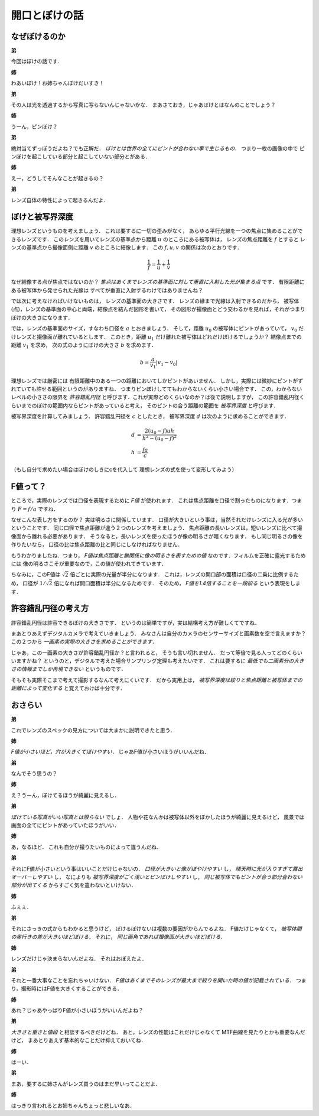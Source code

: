 ##############
開口とぼけの話
##############

**************
なぜぼけるのか
**************

**弟**

今回はぼけの話です．

**姉**

わあいぼけ！お姉ちゃんぼけだいすき！

**弟**

その人は光を透過するから写真に写らないんじゃないかな．
まあさておき，じゃあぼけとはなんのことでしょう？

**姉**

うーん，ピンぼけ？

**弟**

絶対当てずっぽうだよね？でも正解だ．
*ぼけとは世界の全てにピントが合わない事で生じるもの．*
つまり一枚の画像の中で
ピンぼけを起こしている部分と起こしていない部分とがある．

**姉**

えー，どうしてそんなことが起きるの？

**弟**

レンズ自体の特性によって起きるんだよ．

****************
ぼけと被写界深度
****************

理想レンズというものを考えましょう．
これは要するに一切の歪みがなく，
あらゆる平行光線を一つの焦点に集めることができるレンズです．
このレンズを用いてレンズの基準点から距離
:math:`u`
のところにある被写体は，
レンズの焦点距離を
:math:`f`
とすると
レンズの基準点から撮像面側に距離
:math:`v`
のところに結像します．
この
:math:`f,u,v`
の関係は次のとおりです．

.. math::
   \frac{1}{f} = \frac{1}{u} + \frac{1}{v}

なぜ結像する点が焦点ではないのか？
*焦点はあくまでレンズの基準面に対して垂直に入射した光が集まる点*
です．
有限距離にある被写体から発せられた光線は
すべてが垂直に入射するわけではありませんね？

では次に考えなければいけないものは，
レンズの基準面の大きさです．
レンズの縁まで光線は入射できるのだから，
被写体(点)，レンズの基準面の中心と両端，結像点を結んだ図形を書いて，
その図形が撮像面とどう交わるかを見れば，それがつまりぼけの大きさになります．

では，レンズの基準面のサイズ，すなわち口径を
:math:`a`
とおきましょう．
そして，距離
:math:`u_0`
の被写体にピントがあっていて，
:math:`v_0`
だけレンズと撮像面が離れているとします．
このとき，距離
:math:`u_1`
だけ離れた被写体はどれだけぼけるでしょうか？
結像点までの距離
:math:`v_1`
を求め，
次の式のようにぼけの大きさ
:math:`b`
を求めます．

.. math::
   b = \frac{a}{v_1} | v_1 - v_0 |

理想レンズでは厳密には
有限距離中のある一つの距離においてしかピントがあいません．
しかし，実際には微妙にピントがずれていても許せる範囲というのがありますね．
つまりピンぼけしててもわからないくらい小さい場合です．
この，わからないレベルの小ささの限界を
*許容錯乱円径*
と呼びます．これが実際どのくらいなのか？は後で説明しますが，
この許容錯乱円径くらいまでのぼけの範囲内ならピントがあっていると考え，
そのピントの合う距離の範囲を
*被写界深度*
と呼びます．

被写界深度を計算してみましょう．
許容錯乱円径を
:math:`c`
としたとき，
被写界深度
:math:`d`
は次のように求めることができます．

.. math::
   d &= \frac{2(u_0-f)uh}{h^2 - (u_0-f)^2} \\
   h &= \frac{fa}{c}

（もし自分で求めたい場合はぼけのしきにcを代入して
理想レンズの式を使って変形してみよう）


*********
F値って？
*********

ところで，実際のレンズでは口径を表現するために
*F値*
が使われます．
これは焦点距離を口径で割ったものになります．つまり
:math:`F = f/a`
ですね．

なぜこんな表し方をするのか？
実は明るさに関係しています．
口径が大きいという事は，当然それだけレンズに入る光が多いということです．
同じ口径で焦点距離が違う２つのレンズを考えましょう．
焦点距離の長いレンズは，短いレンズに比べて撮像面から離れる必要があります．
そうなると，長いレンズを使ったほうが像の明るさが暗くなります．
もし同じ明るさの像を作りたいなら，
口径の比は焦点距離の比と同じにしなければなりません．

もうわかりましたね．つまり，
*F値は焦点距離と無関係に像の明るさを表すための値*
なのです．フィルムを正確に露光するためには
像の明るさこそが重要なので，この値が使われてきています．

ちなみに，このF値は
:math:`\sqrt{2}`
倍ごとに実際の光量が半分になります．
これは，レンズの開口部の面積は口径の二乗に比例するため，
口径が
:math:`1/\sqrt{2}`
倍になれば開口面積は半分になるためです．
そのため，
*F値を1.4倍することを一段絞る*
という表現をします．

********************
許容錯乱円径の考え方
********************

許容錯乱円径は許容できるぼけの大きさです．
というのは簡単ですが，実は結構考え方が難しくてですね．

まあとりあえずデジタルカメラで考えていきましょう．
みなさんは自分のカメラのセンサーサイズと画素数を空で言えますか？
この２つから
*一画素の実際の大きさを求めることができます．*

じゃあ，この一画素の大きさが許容錯乱円径か？と言われると，
そうも言い切れません．
だって等倍で見る人ってどのくらいいますかね？
というのと，デジタルで考えた場合サンプリング定理も考えたいです．
これは要するに
*最低でも二画素分の大きさの情報までしか再現できない*
というものです．

そもそも実際そこまで考えて撮影するなんて考えにくいです．
だから実用上は，
*被写界深度は絞りと焦点距離と被写体までの距離によって変化する*
と覚えておけば十分です．

********
おさらい
********

**弟**

これでレンズのスペックの見方については大まかに説明できたと思う．

**姉**

*F値が小さいほど，穴が大きくてぼけやすい．*
じゃあF値が小さいほうがいいんだね．

**弟**

なんでそう思うの？

**姉**

え？うーん，ぼけてるほうが綺麗に見えるし．

**弟**

*ぼけている写真がいい写真とは限らない*
でしょ．
人物や花なんかは被写体以外をぼかしたほうが綺麗に見えるけど，
風景では画面の全てにピントがあっていたほうがいい．

**姉**

あ，なるほど．
これも自分が撮りたいものによって違うんだね．

**弟**

それにF値が小さいという事はいいことだけじゃないの．
*口径が大きいと像がぼやけやすい*
し，
*晴天時に光が入りすぎて露出オーバーしやすい*
し，
なによりも
*被写界深度がごく浅いとピンぼけしやすい*
し，
*同じ被写体でもピントが合う部分合わない部分が出てくる*
からすごく気を遣わないといけない．

**姉**

ふぇぇ．

**弟**

それにさっきの式からもわかると思うけど，
ぼけるぼけないは複数の要因がからんでるよね．
F値だけじゃなくて，
*被写体間の奥行きの差が大きいほどぼける．*
それに，
*同じ画角であれば撮像面が大きいほどぼける．*

**姉**

レンズだけじゃ決まらないんだよね．
それはおぼえたよ．

**弟**

それと一番大事なことを忘れちゃいけない．
*F値はあくまでそのレンズが最大まで絞りを開いた時の値が記載されている．*
つまり，撮影時にはF値を大きくすることができる．

**姉**

あれ？じゃあやっぱりF値が小さいほうがいいんだよね？

**弟**

*大きさと重さと値段*
と相談するべきだけどね．
あと，レンズの性能はこれだけじゃなくて
MTF曲線を見たりとかも重要なんだけど，
まあとりあえず基本的なことだけ抑えておいてね．

**姉**

はーい．

**弟**

まあ，要するに姉さんがレンズ買うのはまだ早いってことだよ．

**姉**

はっきり言われるとお姉ちゃんちょっと悲しいなあ．
